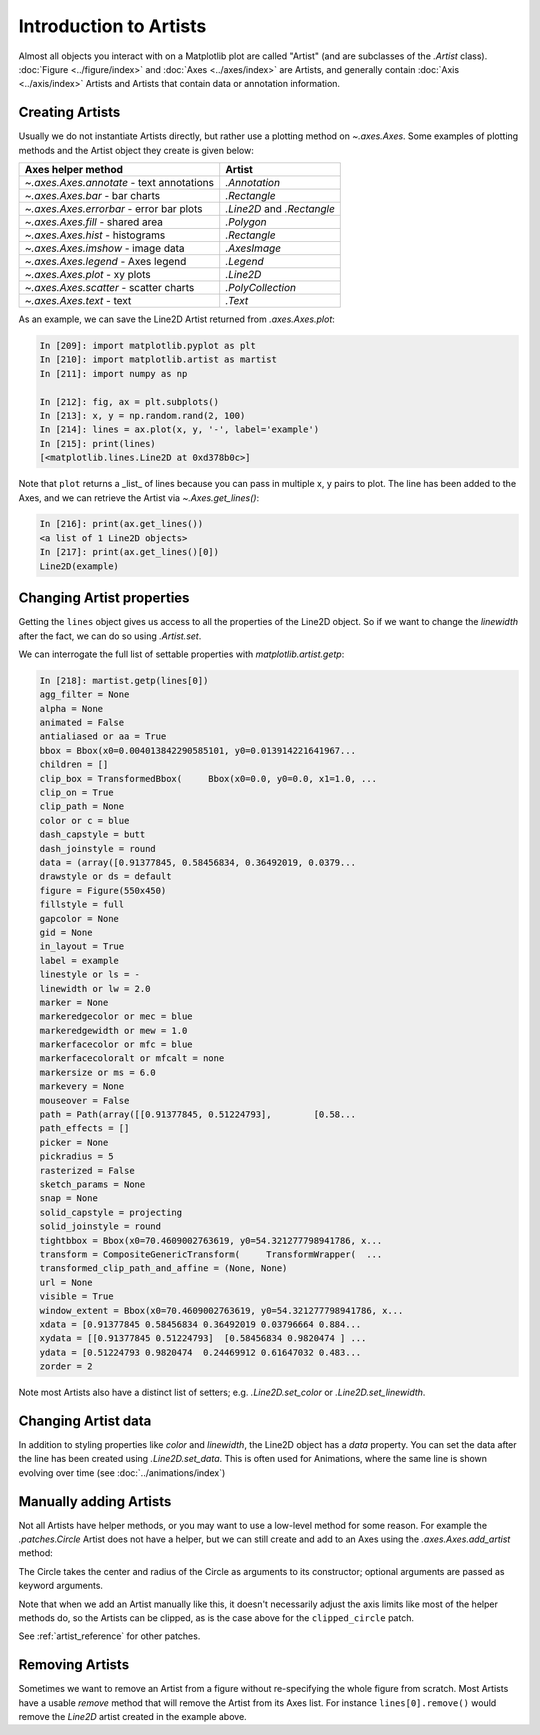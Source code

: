 .. _users_artists:

Introduction to Artists
-----------------------

Almost all objects you interact with on a Matplotlib plot are called "Artist"
(and are subclasses of the `.Artist` class).  :doc:`Figure <../figure/index>`
and :doc:`Axes <../axes/index>` are Artists, and generally contain :doc:`Axis
<../axis/index>` Artists and Artists that contain data or annotation
information.


Creating Artists
~~~~~~~~~~~~~~~~

Usually we do not instantiate Artists directly, but rather use a plotting
method on `~.axes.Axes`.  Some examples of plotting methods and the Artist
object they create is given below:

=========================================  =================
Axes helper method                         Artist
=========================================  =================
`~.axes.Axes.annotate` - text annotations  `.Annotation`
`~.axes.Axes.bar` - bar charts             `.Rectangle`
`~.axes.Axes.errorbar` - error bar plots   `.Line2D` and
                                           `.Rectangle`
`~.axes.Axes.fill` - shared area           `.Polygon`
`~.axes.Axes.hist` - histograms            `.Rectangle`
`~.axes.Axes.imshow` - image data          `.AxesImage`
`~.axes.Axes.legend` - Axes legend         `.Legend`
`~.axes.Axes.plot` - xy plots              `.Line2D`
`~.axes.Axes.scatter` - scatter charts     `.PolyCollection`
`~.axes.Axes.text` - text                  `.Text`
=========================================  =================

As an example, we can save the Line2D Artist returned from `.axes.Axes.plot`:

.. sourcecode:: ipython

    In [209]: import matplotlib.pyplot as plt
    In [210]: import matplotlib.artist as martist
    In [211]: import numpy as np

    In [212]: fig, ax = plt.subplots()
    In [213]: x, y = np.random.rand(2, 100)
    In [214]: lines = ax.plot(x, y, '-', label='example')
    In [215]: print(lines)
    [<matplotlib.lines.Line2D at 0xd378b0c>]

Note that ``plot`` returns a _list_ of lines because you can pass in multiple x,
y pairs to plot.  The line has been added to the Axes, and we can retrieve the
Artist via `~.Axes.get_lines()`:

.. sourcecode:: ipython

    In [216]: print(ax.get_lines())
    <a list of 1 Line2D objects>
    In [217]: print(ax.get_lines()[0])
    Line2D(example)

Changing Artist properties
~~~~~~~~~~~~~~~~~~~~~~~~~~

Getting the ``lines`` object gives us access to all the properties of the
Line2D object.  So if we want to change the *linewidth* after the fact, we can do so using `.Artist.set`.

.. plot::
    :include-source:

    fig, ax = plt.subplots(figsize=(4, 2.5))
    x = np.arange(0, 13, 0.2)
    y = np.sin(x)
    lines = ax.plot(x, y, '-', label='example', linewidth=0.2, color='blue')
    lines[0].set(color='green', linewidth=2)

We can interrogate the full list of settable properties with
`matplotlib.artist.getp`:

.. sourcecode:: ipython

    In [218]: martist.getp(lines[0])
    agg_filter = None
    alpha = None
    animated = False
    antialiased or aa = True
    bbox = Bbox(x0=0.004013842290585101, y0=0.013914221641967...
    children = []
    clip_box = TransformedBbox(     Bbox(x0=0.0, y0=0.0, x1=1.0, ...
    clip_on = True
    clip_path = None
    color or c = blue
    dash_capstyle = butt
    dash_joinstyle = round
    data = (array([0.91377845, 0.58456834, 0.36492019, 0.0379...
    drawstyle or ds = default
    figure = Figure(550x450)
    fillstyle = full
    gapcolor = None
    gid = None
    in_layout = True
    label = example
    linestyle or ls = -
    linewidth or lw = 2.0
    marker = None
    markeredgecolor or mec = blue
    markeredgewidth or mew = 1.0
    markerfacecolor or mfc = blue
    markerfacecoloralt or mfcalt = none
    markersize or ms = 6.0
    markevery = None
    mouseover = False
    path = Path(array([[0.91377845, 0.51224793],        [0.58...
    path_effects = []
    picker = None
    pickradius = 5
    rasterized = False
    sketch_params = None
    snap = None
    solid_capstyle = projecting
    solid_joinstyle = round
    tightbbox = Bbox(x0=70.4609002763619, y0=54.321277798941786, x...
    transform = CompositeGenericTransform(     TransformWrapper(  ...
    transformed_clip_path_and_affine = (None, None)
    url = None
    visible = True
    window_extent = Bbox(x0=70.4609002763619, y0=54.321277798941786, x...
    xdata = [0.91377845 0.58456834 0.36492019 0.03796664 0.884...
    xydata = [[0.91377845 0.51224793]  [0.58456834 0.9820474 ] ...
    ydata = [0.51224793 0.9820474  0.24469912 0.61647032 0.483...
    zorder = 2

Note most Artists also have a distinct list of setters; e.g.
`.Line2D.set_color` or `.Line2D.set_linewidth`.

Changing Artist data
~~~~~~~~~~~~~~~~~~~~

In addition to styling properties like *color* and *linewidth*, the Line2D
object has a *data* property.  You can set the data after the line has been
created using `.Line2D.set_data`.  This is often used for Animations, where the
same line is shown evolving over time (see :doc:`../animations/index`)

.. plot::
    :include-source:

    fig, ax = plt.subplots(figsize=(4, 2.5))
    x = np.arange(0, 13, 0.2)
    y = np.sin(x)
    lines = ax.plot(x, y, '-', label='example')
    lines[0].set_data([x, np.cos(x)])

Manually adding Artists
~~~~~~~~~~~~~~~~~~~~~~~

Not all Artists have helper methods, or you may want to use a low-level method
for some reason.  For example the `.patches.Circle` Artist does not have a
helper, but we can still create and add to an Axes using the
`.axes.Axes.add_artist` method:

.. plot::
    :include-source:

    import matplotlib.patches as mpatches

    fig, ax = plt.subplots(figsize=(4, 2.5))
    circle = mpatches.Circle((0.5, 0.5), 0.25, ec="none")
    ax.add_artist(circle)
    clipped_circle = mpatches.Circle((1, 0.5), 0.125, ec="none", facecolor='C1')
    ax.add_artist(clipped_circle)
    ax.set_aspect(1)

The Circle takes the center and radius of the Circle as arguments to its
constructor; optional arguments are passed as keyword arguments.

Note that when we add an Artist manually like this, it doesn't necessarily
adjust the axis limits like most of the helper methods do, so the Artists can
be clipped, as is the case above for the ``clipped_circle`` patch.

See :ref:`artist_reference` for other patches.

Removing Artists
~~~~~~~~~~~~~~~~

Sometimes we want to remove an Artist from a figure without re-specifying the
whole figure from scratch.  Most Artists have a usable *remove* method that
will remove the Artist from its Axes list. For instance ``lines[0].remove()``
would remove the *Line2D* artist created in the example above.
